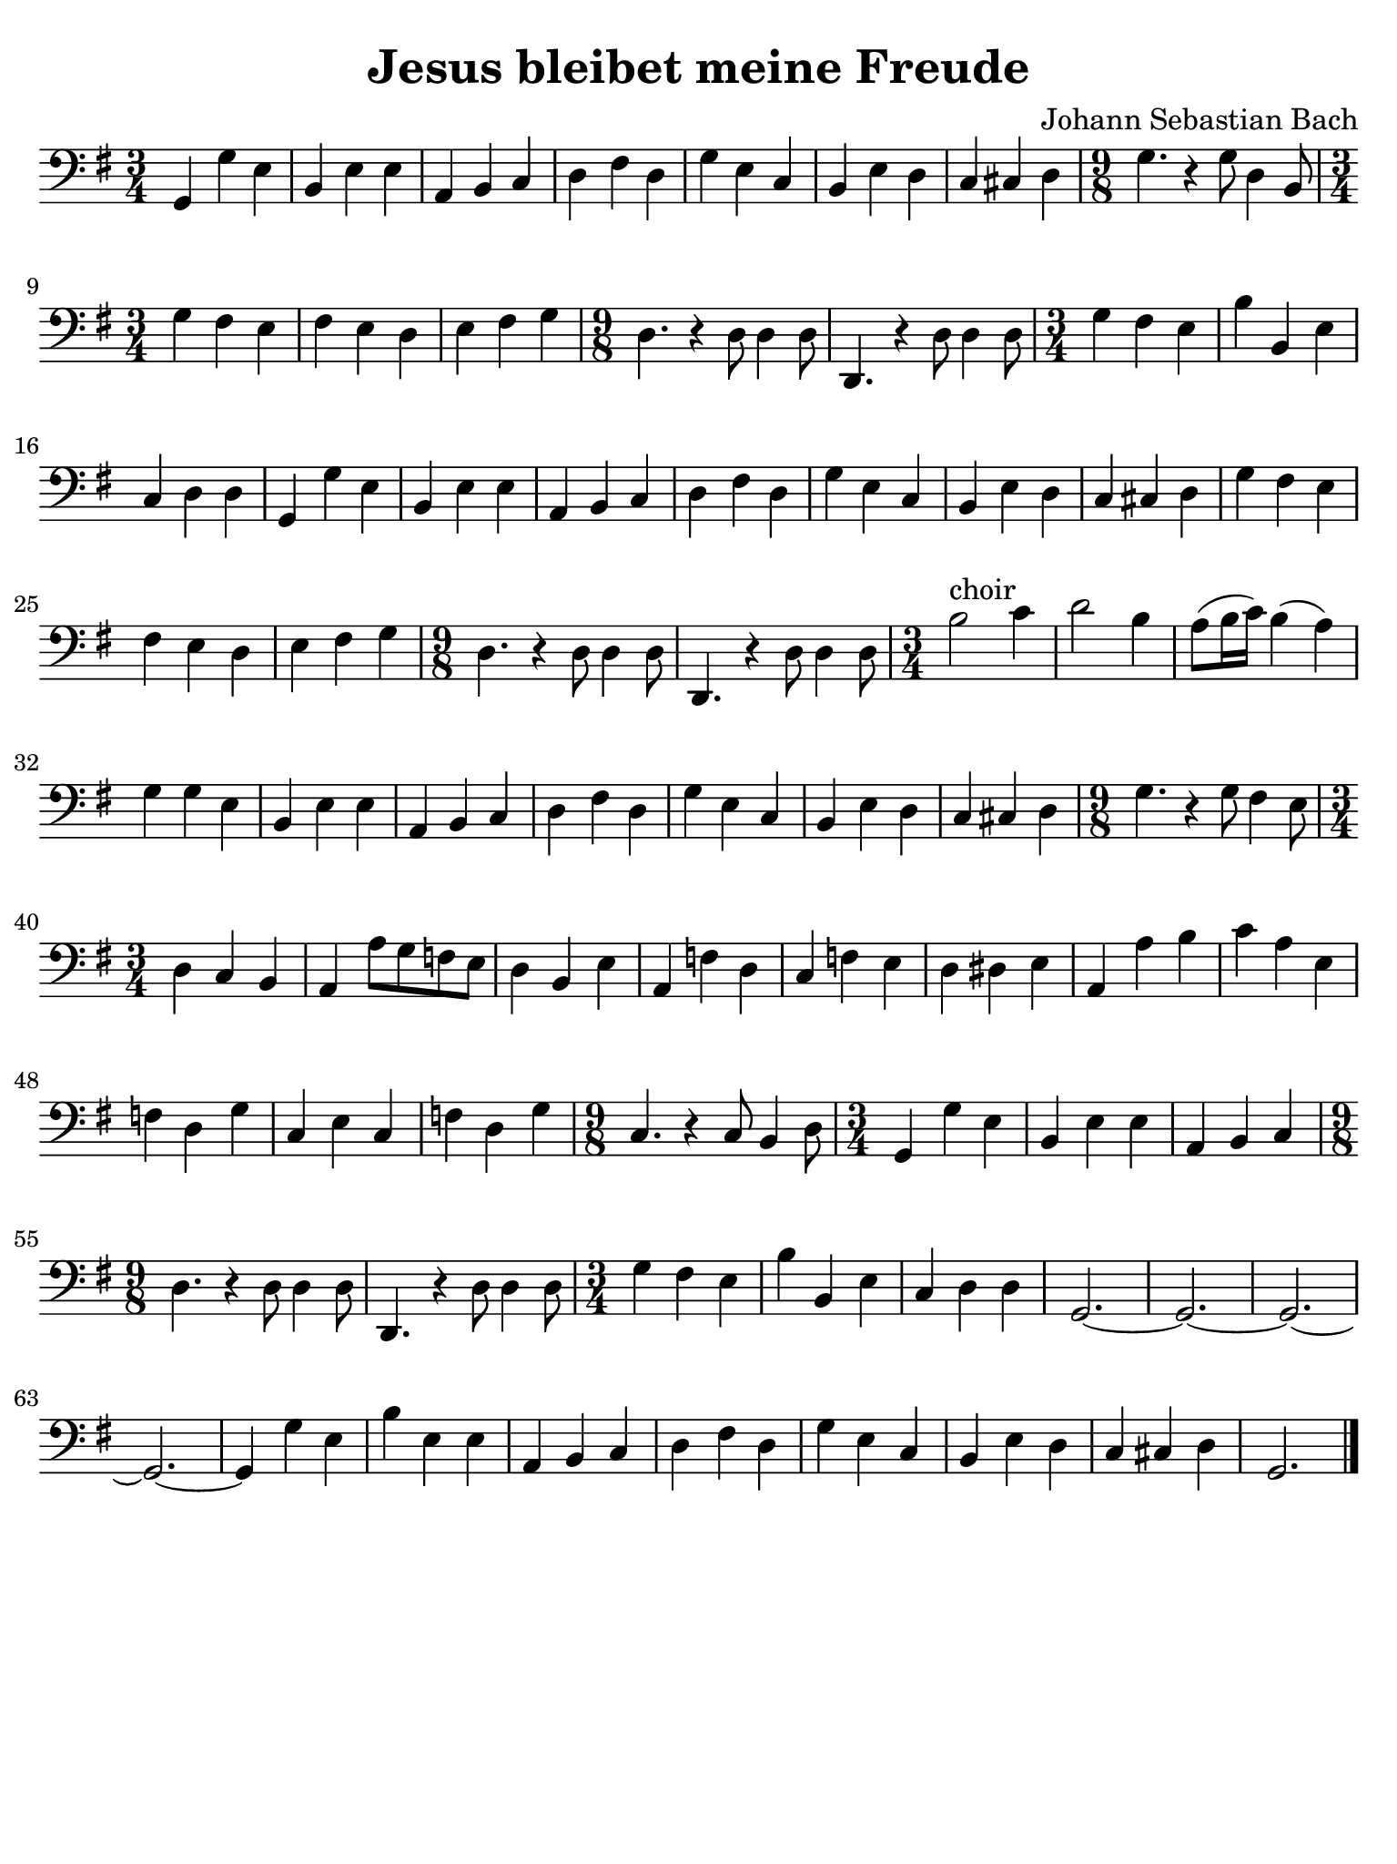 #(set-global-staff-size 21)

\version "2.24.0"

\header {
  title    = "Jesus bleibet meine Freude"
  composer = "Johann Sebastian Bach"
  tagline  = ""
}

\language "italiano"

% iPad Pro 12.9

\paper {
  paper-width  = 195\mm
  paper-height = 260\mm
  indent = #0
  page-count = #1
  line-width = #184
  print-page-number = ##f
  ragged-last-bottom = ##t
  ragged-bottom = ##f
%  ragged-last = ##t
}

\score {
  \new Staff {
   \override Hairpin.to-barline = ##f
   \time 3/4
   \clef "bass"
   \key sol \major
   
   | sol,4 sol4 mi4 
   | si,4 mi4 mi4 
   | la,4 si,4 do4 
   | re4 fad4 re4
   | sol4 mi4 do4 
   | si,4 mi4 re4
   | do4 dod4 re4
   | \time 9/8 sol4. r4 sol8 re4 si,8
   | \time 3/4 sol4 fad4 mi4 
   | fad4 mi4 re4 
   | mi4 fad4 sol4
   | \time 9/8 re4. r4 re8 re4 re8 
   | re,4. r4 re8 re4 re8
   | \time 3/4 sol4 fad4 mi4 
   | si4 si,4 mi4 
   | do4 re4 re4 
   | sol,4 sol4 mi4
   | si,4 mi4 mi4 
   | la,4 si,4 do4 
   | re4 fad4 re4 
   | sol4 mi4 do4
   | si,4 mi4 re4 
   | do4 dod4 re4 
   | sol4 fad4 mi4 
   | fad4 mi4 re4
   | mi4 fad4 sol4
   | \time 9/8 re4. r4 re8 re4 re8 
   | re,4. r4 re8 re4 re8
   | \time 3/4 si2^\markup{choir} do'4 
   | re'2 si4
   | la8( si16 do'16) si4( la4) 
   | sol4 sol4 mi4 
   | si,4 mi4 mi4
   | la,4 si,4 do4 
   | re4 fad4 re4 
   | sol4 mi4 do4 
   | si,4 mi4 re4
   | do4 dod4 re4
   | \time 9/8 sol4. r4 sol8 fad4 mi8
   | \time 3/4 re4 do4 si,4 
   | la,4 la8 sol8 fa8 mi8
   | re4 si,4 mi4 
   | la,4 fa4 re4 
   | do4 fa4 mi4 
   | re4 red4 mi4
   | la,4 la4 si4 
   | do'4 la4 mi4 
   | fa4 re4 sol4 
   | do4 mi4 do4 
   | fa4 re4 sol4
   | \time 9/8 do4. r4 do8 si,4 re8
   | \time 3/4 sol,4 sol4 mi4 
   | si,4 mi4 mi4 
   | la,4 si,4 do4
   | \time 9/8 re4. r4 re8 re4 re8 
   | re,4. r4 re8 re4 re8
   | \time 3/4 sol4 fad4 mi4 
   | si4 si,4 mi4 
   | do4 re4 re4
   | sol,2.~
   | sol,2.~
   | sol,2.~
   | sol,2.~
   | sol,4 sol4 mi4 
   | si4 mi4 mi4
   | la,4 si,4 do4 
   | re4 fad4 re4 
   | sol4 mi4 do4 
   | si,4 mi4 re4
   | do4 dod4 re4 
   | sol,2.
   
   \bar "|."
 }
}
